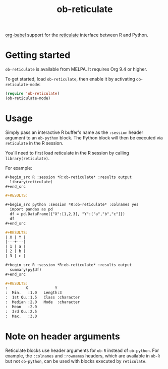 #+TITLE: ob-reticulate

[[https://orgmode.org/worg/org-contrib/babel/][org-babel]] support for the [[https://rstudio.github.io/reticulate/][reticulate]] interface between R and Python.

* Getting started

=ob-reticulate= is available from MELPA. It requires Org 9.4 or higher.

To get started, load =ob-reticulate=, then enable it by activating
=ob-reticulate-mode=:

#+begin_src emacs-lisp
  (require 'ob-reticulate)
  (ob-reticulate-mode)
#+end_src

* Usage

Simply pass an interactive R buffer's name as the =:session= header
argument to an =ob-python= block. The Python block will then be
executed via =reticulate= in the R session.

You'll need to first load reticulate in the R session by calling
=library(reticulate)=.

For example:

#+begin_src org
  ,#+begin_src R :session *R:ob-reticulate* :results output
    library(reticulate)
  ,#+end_src

  ,#+RESULTS:

  ,#+begin_src python :session *R:ob-reticulate* :colnames yes
    import pandas as pd
    df = pd.DataFrame({"X":[1,2,3], "Y":["a","b","c"]})
    df
  ,#+end_src

  ,#+RESULTS:
  | X | Y |
  |---+---|
  | 1 | a |
  | 2 | b |
  | 3 | c |

  ,#+begin_src R :session *R:ob-reticulate* :results output
    summary(py$df)
  ,#+end_src

  ,#+RESULTS:
  :        X            Y            
  :  Min.   :1.0   Length:3          
  :  1st Qu.:1.5   Class :character  
  :  Median :2.0   Mode  :character  
  :  Mean   :2.0                     
  :  3rd Qu.:2.5                     
  :  Max.   :3.0
#+end_src

* Note on header arguments

Reticulate blocks use header arguments for =ob-R= instead of
=ob-python=. For example, the =:colnames= and =:rownames= headers,
which are available in =ob-R= but not =ob-python=, can be used with
blocks executed by =reticulate=.
